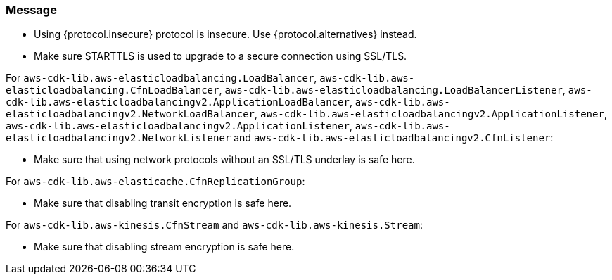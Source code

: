 === Message

* Using {protocol.insecure} protocol is insecure. Use {protocol.alternatives} instead.

* Make sure STARTTLS is used to upgrade to a secure connection using SSL/TLS. 

For `aws-cdk-lib.aws-elasticloadbalancing.LoadBalancer`, `aws-cdk-lib.aws-elasticloadbalancing.CfnLoadBalancer`, `aws-cdk-lib.aws-elasticloadbalancing.LoadBalancerListener`, `aws-cdk-lib.aws-elasticloadbalancingv2.ApplicationLoadBalancer`, `aws-cdk-lib.aws-elasticloadbalancingv2.NetworkLoadBalancer`, `aws-cdk-lib.aws-elasticloadbalancingv2.ApplicationListener`, `aws-cdk-lib.aws-elasticloadbalancingv2.ApplicationListener`, `aws-cdk-lib.aws-elasticloadbalancingv2.NetworkListener` and `aws-cdk-lib.aws-elasticloadbalancingv2.CfnListener`:

* Make sure that using network protocols without an SSL/TLS underlay is safe here.

For `aws-cdk-lib.aws-elasticache.CfnReplicationGroup`:

* Make sure that disabling transit encryption is safe here.

For `aws-cdk-lib.aws-kinesis.CfnStream` and `aws-cdk-lib.aws-kinesis.Stream`: 

* Make sure that disabling stream encryption is safe here.